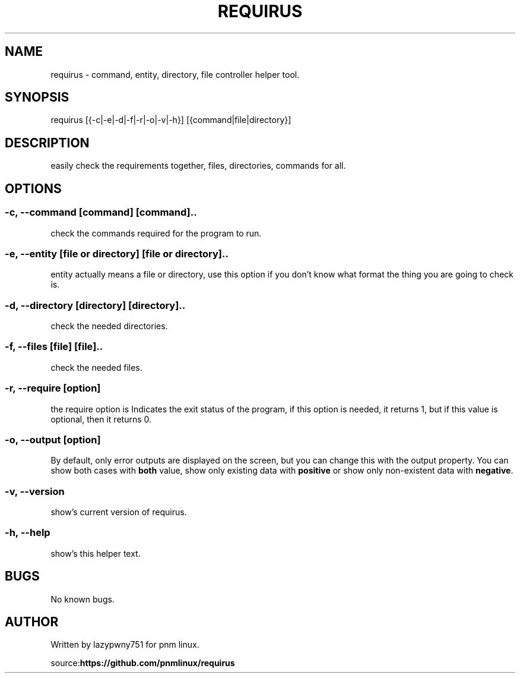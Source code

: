 .\# roff document
.\# DO NOT MODIFY THIS FILE! It was generated by md2roff
.do mso man.tmac
.TH REQUIRUS 1 2022-07-25 "1.0.0"
.SH NAME
requirus - command, entity, directory, file controller helper tool.
.PP
.SH SYNOPSIS
requirus [{-c|-e|-d|-f|-r|-o|-v|-h}] [{command|file|directory}]
.PP
.SH DESCRIPTION
easily check the requirements together, files, directories, commands for all.
.PP
.SH OPTIONS
.PP
.SS -c, --command [command] [command]..
check the commands required for the program to run.
.PP
.SS -e, --entity [file or directory] [file or directory]..
entity actually means a file or directory, use this option if you don't know what format the thing you are going to check is.
.PP
.SS -d, --directory [directory] [directory]..
check the needed directories.
.PP
.SS -f, --files [file] [file]..
check the needed files.
.PP
.SS -r, --require [option]
the require option is Indicates the exit status of the program, if this option is needed, it returns 1, but if this value is optional, then it returns 0.
.PP
.SS -o, --output [option]
By default, only error outputs are displayed on the screen, but you can change this with the output property. You can show both cases with \fBboth\fP value, show only existing data with \fBpositive\fP or show only non-existent data with \fBnegative\fP.
.PP
.SS -v, --version
show's current version of requirus.
.PP
.SS -h, --help
show's this helper text.
.PP
.SH BUGS
No known bugs.
.PP
.SH AUTHOR
Written by lazypwny751 for pnm linux.
.PP
source:\fBhttps://github.com/pnmlinux/requirus\fP
